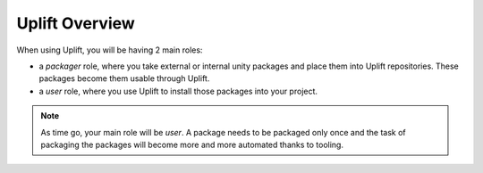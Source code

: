 Uplift Overview
===============

When using Uplift, you will be having 2 main roles:

* a *packager* role, where you take external or internal unity packages and place them into Uplift repositories. These packages become them usable through Uplift.

* a *user* role, where you use Uplift to install those packages into your project.

.. Note:: As time go, your main role will be *user*. A package needs to be packaged only once and the task of packaging the packages will become more and more automated thanks to tooling.